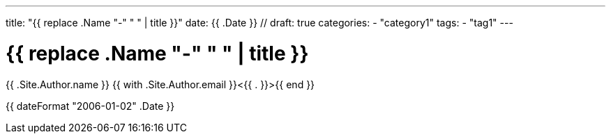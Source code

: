 ---
title: "{{ replace .Name "-" " " | title }}"
date: {{ .Date }} //
draft: true
categories:
    - "category1"
tags:
    - "tag1"
---

= {{ replace .Name "-" " " | title }}
{{ .Site.Author.name }} {{ with .Site.Author.email }}<{{ . }}>{{ end }} 

{{ dateFormat "2006-01-02" .Date }}
